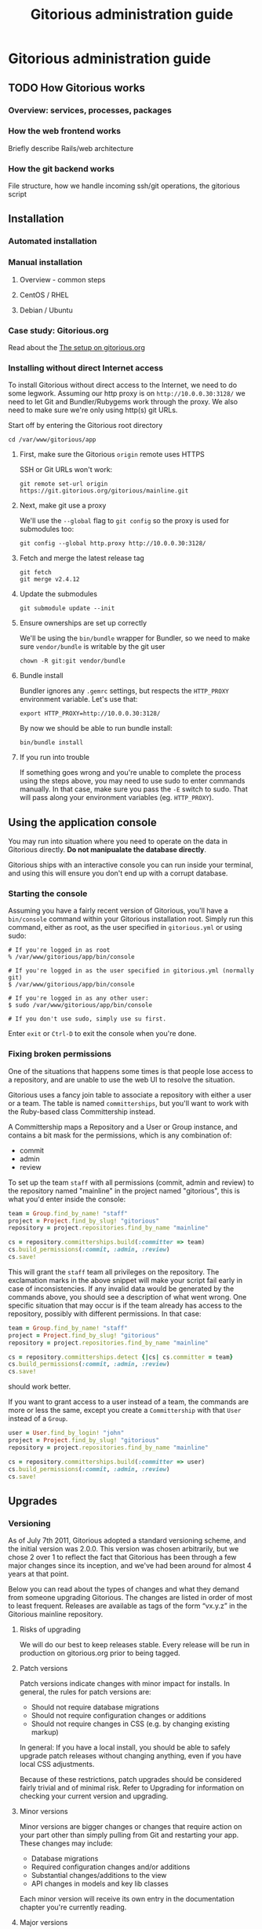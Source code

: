 #+TITLE:     Gitorious administration guide
#+LINK_UP:   index.html
#+LINK_HOME: /

* Gitorious administration guide
** TODO How Gitorious works
*** Overview: services, processes, packages
*** How the web frontend works
    Briefly describe Rails/web architecture
*** How the git backend works
File structure, how we handle incoming ssh/git operations, the gitorious script

** Installation
*** Automated installation
*** Manual installation
**** Overview - common steps

**** CentOS / RHEL
**** Debian / Ubuntu
*** Case study: Gitorious.org
    Read about the [[file:gitorious-org-setup.org::*The%20setup%20on%20gitorious.org][The setup on gitorious.org]]
*** Installing without direct Internet access
   To install Gitorious without direct access to the Internet, we
   need to do some legwork. Assuming our http proxy is on
   =http://10.0.0.30:3128/= we need to let Git and Bundler/Rubygems
   work through the proxy. We also need to make sure we're only
   using http(s) git URLs.

   Start off by entering the Gitorious root directory

#+BEGIN_EXAMPLE
cd /var/www/gitorious/app
#+END_EXAMPLE

**** First, make sure the Gitorious =origin= remote uses HTTPS
     SSH or Git URLs won't work:

#+BEGIN_EXAMPLE
git remote set-url origin https://git.gitorious.org/gitorious/mainline.git
#+END_EXAMPLE

**** Next, make git use a proxy
     We'll use the =--global= flag to =git config= so the proxy is
     used for submodules too:

#+BEGIN_EXAMPLE
git config --global http.proxy http://10.0.0.30:3128/
#+END_EXAMPLE

**** Fetch and merge the latest release tag
#+BEGIN_EXAMPLE
git fetch
git merge v2.4.12
#+END_EXAMPLE

**** Update the submodules
#+BEGIN_EXAMPLE
git submodule update --init
#+END_EXAMPLE

**** Ensure ownerships are set up correctly
     We'll be using the =bin/bundle= wrapper for Bundler, so we need
     to make sure =vendor/bundle= is writable by the git user

#+BEGIN_EXAMPLE
chown -R git:git vendor/bundle
#+END_EXAMPLE

**** Bundle install
     Bundler ignores any =.gemrc= settings, but respects the
     =HTTP_PROXY= environment variable. Let's use that:

#+BEGIN_EXAMPLE
export HTTP_PROXY=http://10.0.0.30:3128/
#+END_EXAMPLE

     By now we should be able to run bundle install:

#+BEGIN_EXAMPLE
bin/bundle install
#+END_EXAMPLE

**** If you run into trouble
     If something goes wrong and you're unable to complete the process
     using the steps above, you may need to use sudo to enter commands
     manually. In that case, make sure you pass the =-E= switch to
     sudo. That will pass along your environment variables
     (eg. =HTTP_PROXY=).

** Using the application console
   You may run into situation where you need to operate on the data in
   Gitorious directly. *Do not manipualate the database directly*.

   Gitorious ships with an interactive console you can run inside your
   terminal, and using this will ensure you don't end up with a
   corrupt database.

*** Starting the console
   Assuming you have a fairly recent version of Gitorious, you'll
   have a =bin/console= command within your Gitorious installation
   root. Simply run this command, either as root, as the user
   specified in =gitorious.yml= or using sudo:

#+BEGIN_EXAMPLE
# If you're logged in as root
% /var/www/gitorious/app/bin/console

# If you're logged in as the user specified in gitorious.yml (normally git)
$ /var/www/gitorious/app/bin/console

# If you're logged in as any other user:
$ sudo /var/www/gitorious/app/bin/console

# If you don't use sudo, simply use su first.
#+END_EXAMPLE

   Enter =exit= or =Ctrl-D= to exit the console when you're done.

*** Fixing broken permissions
   One of the situations that happens some times is that people lose
   access to a repository, and are unable to use the web UI to
   resolve the situation.

   Gitorious uses a fancy join table to associate a repository with
   either a user or a team. The table is named =committerships=, but
   you'll want to work with the Ruby-based class Committership
   instead.

   A Committership maps a Repository and a User or Group instance,
   and contains a bit mask for the permissions, which is any
   combination of:

   - commit
   - admin
   - review

   To set up the team =staff= with all permissions (commit, admin and
   review) to the repository named "mainline" in the project named
   "gitorious", this is what you'd enter inside the console:

#+BEGIN_SRC ruby
team = Group.find_by_name! "staff"
project = Project.find_by_slug! "gitorious"
repository = project.repositories.find_by_name "mainline"

cs = repository.committerships.build(:committer => team)
cs.build_permissions(:commit, :admin, :review)
cs.save!
#+END_SRC

   This will grant the =staff= team all privileges on the
   repository. The exclamation marks in the above snippet will make
   your script fail early in case of inconsistencies. If any invalid
   data would be generated by the commands above, you should see a
   description of what went wrong. One specific situation that may
   occur is if the team already has access to the repository,
   possibly with different permissions. In that case:

#+BEGIN_SRC ruby
team = Group.find_by_name! "staff"
project = Project.find_by_slug! "gitorious"
repository = project.repositories.find_by_name "mainline"

cs = repository.committerships.detect {|cs| cs.committer = team}
cs.build_permissions(:commit, :admin, :review)
cs.save!
#+END_SRC

   should work better.

   If you want to grant access to a user instead of a team, the
   commands are more or less the same, except you create a
   =Committership= with that =User= instead of a =Group=.

#+BEGIN_SRC ruby
user = User.find_by_login! "john"
project = Project.find_by_slug! "gitorious"
repository = project.repositories.find_by_name "mainline"

cs = repository.committerships.build(:committer => user)
cs.build_permissions(:commit, :admin, :review)
cs.save!
#+END_SRC


** Upgrades
*** Versioning

As of July 7th 2011, Gitorious adopted a standard versioning scheme,
and the initial version was 2.0.0. This version was chosen
arbitrarily, but we chose 2 over 1 to reflect the fact that Gitorious
has been through a few major changes since its inception, and we've
had been around for almost 4 years at that point.

Below you can read about the types of changes and what they demand
from someone upgrading Gitorious. The changes are listed in order of
most to least frequent. Releases are available as tags of the form
“vx.y.z” in the Gitorious mainline repository.

**** Risks of upgrading

We will do our best to keep releases stable. Every release will be run
in production on gitorious.org prior to being tagged.

**** Patch versions

Patch versions indicate changes with minor impact for installs. In
general, the rules for patch versions are:

- Should not require database migrations
- Should not require configuration changes or additions
- Should not require changes in CSS (e.g. by changing existing markup)

In general: If you have a local install, you should be able to safely
upgrade patch releases without changing anything, even if you have
local CSS adjustments.

Because of these restrictions, patch upgrades should be considered
fairly trivial and of minimal risk. Refer to Upgrading for information
on checking your current version and upgrading.

**** Minor versions

Minor versions are bigger changes or changes that require action on
your part other than simply pulling from Git and restarting your
app. These changes may include:

- Database migrations
- Required configuration changes and/or additions
- Substantial changes/additions to the view
- API changes in models and key lib classes

Each minor version will receive its own entry in the documentation
chapter you're currently reading.

**** Major versions

Major versions will presumably occur infrequently, and there is no
specific rules to trigger an upgrade. Our rule of thumb right now is
that if a new version of Gitorious requires an entirely new
installation guide of its own, it’s probably a major release. However,
we may also up the major version number due to the addition of
substantial new features, redesigns and whatnot.

**** How often/when will Gitorious update its version?

Releases will be made on an irregular schedule, and will coincide with
gitorious.org deployments, but not in a 1:1 ratio. Occasionally we
deploy Gitorious a number of times throughout a single week, but do
not expect more than one version per week. Follow this page, or better
– the mailing list for updates.

*** Approach 1: Manual upgrade

If your version of Gitorious is really old, please start with this
guide: [[https://gitorious.org/gitorious/pages/LegacyUpgrade][LegacyUpgrade]] ("really old" = older than February 3rd
2009/92bb70a1).

If your version Gitorious is only a little old, refer to [[https://gitorious.org/gitorious/pages/BundlerSetup][BundlerSetup]]
("a little old" = older than January 24th 2011/c44237f).

***** The changelog tool

As of Gitorious 2.0.0, Gitorious ships with a simple changelog
tool. The tool consists of a single rake task that can tell you what
version you are currently on and what versions are available to
you. To use it, invoke the following command from the root of your
installation:

=bundle exec rake changelog=

The tool will give you a list of available version along with an arrow
indicating your current version. If the arrow points to a green
number, you're on top of things. If it points to a red number, it
means that upgrades are available, and you are encouraged to stay up
to date.

To display a changelog for changes between your current version and
another version, run the tool with the `VERSION` environment variable
set:

#+begin_src shell-script
bundle exec rake changelog VERSION=2.0.1
#+end_src

***** Before upgrading

No matter how simple an upgrade may look, we strongly encourage you to
always back up your database and repository data prior to upgrades. If
nothing else, an upgrade is a good time to get some snapshots if you
don't already have scheduled backups of your system. It's also a good
idea to keep a copy of Gitorious configuration files outside the
actual install.

***** Upgrading patch versions

Patch upgrades should be trivial in nature. The steps are simple:

#+begin_src shell-script
cd /path/to/gitorious
git fetch git://gitorious.org/gitorious/mainline.git
git merge v2.x.y
rake assets:clear
#+end_src

Note that `rake assets:clear` was not available prior to 2.1.0. 2.0.x
can be directly upgraded to 2.1.0, see below.

As of 2.1.0 you also need these steps for any upgrade:

#+begin_src shell-script
git submodule init
git submodule update
rake db:migrate
#+end_src

Finally, restart all services. This includes the webserver, the poller
and the git daemon. x/y depends on the actual version.

***** Upgrading customized installs

If your Gitorious setup has changes, you may experience conflicts when
pulling in changes. It is recommended to push your patched version of
Gitorious somewhere, for example to itself, so you can easily clone
Gitorious to a local machine, or somewhere else on the server to make
sure that the patch will apply cleanly before attempting the upgrade.

***** Sample upgrade

Assuming you are on v2.0.0 or newer:

#+begin_src shell-script
bundle exec rake changelog
Available versions
v2.0.1              Next increment
-> v2.0.0           First versioned version of Gitorious
#+end_src

Obviously, there's a new version in town, so let's see what it offers:

#+begin_src shell-script
bundle exec rake changelog VERSION=2.0.1
Changes between v2.0.0 and v2.0.1:
A longer description appears here
#+end_src

This looks good, so let's upgrade:

#+begin_src shell-script
git fetch git://gitorious.org/gitorious/mainline.git
git merge v2.0.0
rm public/stylesheets/all.css public/javascripts/all.js public/javascripts/capillary.js public/**/*/gts-*.*
touch tmp/restart.txt
#+end_src

***** Upgrading from 2.0.x to 2.1

You can upgrade directly from any 2.0.x version directly to 2.1.0. Start by reviewing changes:

#+begin_src shell-script
bundle exec rake changelog VERSION=2.1.0
#+end_src

If this looks good, back up everything (see above), and get started:

#+begin_src shell-script
git fetch git://gitorious.org/gitorious/mainline.git
git merge v2.1.0
rake assets:clear
#+end_src

Gitorious now has submodules. Initialize and pull them, then upgrade
the database.

#+begin_src shell-script
git submodule init
git submodule update
rake db:migrate
#+end_src

Then restart your server (assuming you're using Passenger):

#+begin_src shell-script
touch tmp/restart.txt
#+end_src

***** Upgrading from 2.1.x to 2.2

You can upgrade directly from any 2.1.x version directly to 2.2.0. Start by reviewing changes:

#+begin_src shell-script
bundle exec rake changelog VERSION=2.2.0
#+end_src

If this looks good, back up everything (see above), and get started:

#+begin_src shell-script
git fetch git://gitorious.org/gitorious/mainline.git
git merge v2.2.0
rake assets:clear
git submodule --init update
#+end_src

Upgrade the database:

#+begin_src shell-script
rake db:migrate
#+end_src

Then restart your server (assuming you're using Passenger):

#+begin_src shell-script
touch tmp/restart.txt
#+end_src

If you want to use the new [[private repositories
 feature][https://gitorious.org/gitorious/pages/PrivateRepositories]], set the
=enable_private_repositories= setting to `true` in
config/gitorious.yml. See the sample configuration in
config/gitorious.sample.yml for more information.

***** Upgrading from 2.2.x to 2.3

You can upgrade directly from any 2.2.x version directly to 2.3.0. Start by reviewing changes:

#+begin_src shell-script
bundle exec rake changelog VERSION=2.3.0
#+end_src

If this looks good, back up everything (see above), and get started:

#+begin_src shell-script
git fetch git://gitorious.org/gitorious/mainline.git
git merge v2.3.0
rake assets:clear
#+end_src

Gitorious now has submodules. Initialize and pull them:

#+begin_src shell-script
git submodule init
git submodule update
#+end_src

Upgrade the database:

#+begin_src shell-script
rake db:migrate
#+end_src

Then restart your server (assuming you're using Passenger):

#+begin_src shell-script
touch tmp/restart.txt
#+end_src

***** Upgrading from 2.3.0 to 2.3.1

To upgrade from version 2.3.0 to 2.3.1, follow these steps:

#+begin_src shell-script
git fetch git://gitorious.org/gitorious/mainline.git
git merge v2.3.1
bundle install
rake assets:clear
touch tmp/restart.txt
#+end_src
***** Upgrading from 2.3.1 to 2.3.2

To upgrade from version 2.3.1 to 2.3.2, follow these steps:

#+begin_src shell-script
git fetch git://gitorious.org/gitorious/mainline.git
git merge v2.3.2
bundle install
rake assets:clear
touch tmp/restart.txt
#+end_src

***** Upgrading from 2.3.2 to 2.4.1

To upgrade from version 2.3.2 to 2.4.1, follow these steps:

#+begin_src shell-script
git fetch git://gitorious.org/gitorious/mainline.git
git merge v2.4.1
bundle install
rake assets:clear
rake db:migrate
rake ts:rebuild
touch tmp/restart.txt
#+end_src

***** Upgrading patch releases in the 2.4 series

Due to our use of git-flow there have been a few patch releases in the
2.4 series. To upgrade between these:

#+begin_src shell-script
git fetch git://gitorious.org/gitorious/mainline.git
git merge v2.4.x
bundle install
rake assets:clear
rake db:migrate
rake ts:rebuild
touch tmp/restart.txt
#+end_src

*** Approach 2: Snapshot old instance, restore state in a newly installed instance

The nuclear option, and the simplest way to go in some cases. If you
need to make a major version leap (aka. migrating an ancient Gitorious
installation) you might want to consider simply snapshotting the old
one and recovering in a freshly installed new one. This also has the
benefit of not screwing up your older, working installation if
something goes wrong.

(See the [[*Backup,%20recovery,%20migration,%20cloning][Backup, recovery, migration, cloning]] below)

** TODO Keeping it running
*** Monit
*** Diagnostic checks
** Backup, recovery, migration, cloning

Gitorious has support for snapshotting and restoring its state, which
makes it possible to easily perform backups, disaster recovery,
cloning and migration of Gitorious sites.

*** Using the snapshot/restore commands

If you're on a recent version of Gitorious (>v2.3.0) you'll find two
commands under the scripts directory: scripts/snapshot and
scripts/restore. Each of them takes a single parameter: the path of
the tar file you want your Gitorious installation backed up to, or
restored from. Note that you'll need to launch the commands from the
root directory of your Gitorious install (the directory where you find
your Rakefile, Gemfile, config directory etc).

*** How to perform snapshots in older Gitorious versions

It's fairly straightforward to add these new snapshot|restore commands
to an older Gitorious instance a well: you only need to clone the
latest version of the Gitorious code, and copy the following files to
the same locations in your current, older installation:

=script/restore=
=script/snapshot=
=lib/tasks/backup.rake=

*** Assumptions and caveats

- For disaster recovery, you'll first need to get a functional
  installation of Gitorious up and running, after which you can run
  the restore command to bring in your data again. Note that the
  snapshot tarball also includes the configuration files from your old
  Gitorious installation. They are not automatically copied into your
  new installation, but can be used to recreate your old config in
  your new Gitorious installation (useful if your previous Gitorious
  installation had custom LDAP integration, custom hooks etc).

- Snapshots will not preserve any custom code or theming you may have
  added to your Gitorious installation: any such local modifications
  will need to be backed up and restored separately

- Some operations in Gitorious are asynchronous, meaning they are
  performed by publishing/consuming messages on a queue. The
  snapshot/restore commands don't currently capture or restore the
  state of the queue, so any current work on the queue will be lost.

- The snapshot/recovery commands assume that you have the time and
  disk-space to slurp down all your hosted repos into a local
  tarball. Sites with huge amounts of git repository data may
  therefore need more custom backup schemes.

- The restore command assumes that no breaking changes have happened
  between the version you snapshot from, and the version you restore
  your data into. In the future, major Gitorious version jumps may
  necessitate a more manual restore procedure due to changes in
  configurations, db schema, folder structure etc.

*** Scenarios

The snapshot|restore commands are useful for multiple tasks beyond
just standard backups.

**** Backup and disaster recovery

Run periodic backups, for instance via cron. Execute the snapshot
command, for example like this script/snapshot
/tmp/todays-snapshot.tar. Transfer the newly created tarball to
another server, offsite location or something like Amazon S3.

If disaster strikes on your Gitorious installation, install a new
instance of Gitorious, then run script/restore todays-snapshot.tar to
restore your old state in the new installation.

**** Migrations and clones

The same procedure is useful if you just need to move or clone your
Gitorious state from one server to another. Snapshot the old one, copy
the tarball file over to the other installation and restore
there. Simple.

**** Upgrading

Different scenario, same procedure: if you need to upgrade from an
older version of Gitorious and don't want to bother with carefully
upgrading your Gitorious instance across multiple versions, you can
simply snapshot the state of your old Gitorious site, install a fresh
new Gitorious instance and just restore your state there.

**** Snapshots and rollbacks for development and testing

If you're a developer extending, customizing or developing new
features for Gitorious, you can use the snapshot|restore commands to
simply setting up and restoring multiple standard database/repository
states in order to simplify testing.

** TODO Scaling

*** Caching with Nginx
    There are a couple of actions in Gitorious which benefits
    greatly from caching. The basic premise when setting up caching
    is to ensure that you don't cache what shouldn't be cached;
    fortunately most caching servers will respect a few basic
    principles:

    - Respect the =Cache-Control= headers, specifically don't cache
      data marked as =private=, and respect the =max-age= part of the
      =Cache-Control= headers
    - Don't cache data which is delivered with =Set-Cookie= headers
      from the backend server

    Gitorious.org uses Varnish for caching, but Nginx works in a
    similar fashion. There are a couple of heavily-used actions in
    Gitorious which have been optimized for caching:

    - The URLs used internally when resolving an incoming URL to a
      location on disk
    - Commit diffs

    These are delivered without =Set-Cookie= headers and with
    appropriate =Cache-Control= headers, while most other actions in
    Gitorious will not be cacheable.

    To set up caching in Nginx, first define a cache zone in your
    configuration files (at the top level)

#+BEGIN_SRC conf
proxy_cache_path /var/cache/nginx/gitorious levels=1:2 keys_zone=gitorious:128m;
#+END_SRC

    Then, inside a =location= block where you define the backend
    proxy, add the following:

#+BEGIN_SRC conf
# Use the cache zone gitorious
proxy_cache gitorious;

# Add a header displaying the cache status
add_header X-Cache-Status $upstream_cache_status;
#+END_SRC

    This will enable caching where appropriate, and additionally add
    a =X-Cache-Status= header to your responses, indicating whether
    the response from the backend was cached.

*** Caching with Varnish
*** Horizontal scaling
    what sort of hardware will you need to keep a single server running
    under misc typical usage scenarios?
*** Vertical scaling
    distributing the load over multiple serves
*** Repository hashing/sharding
** Troubleshooting

You're running your own Gitorious site. Now something seems to be
broken. Where do you start?

*** Diagnostics CLI tool

Gitorious includes a self-diagnostic tool (available in v2.3.0 and
onwards).

Execute scripts/diagnose (as superuser/root), and Gitorious will print
out a summary of its internals. Obvious problems in your setup will
show up here, which should give you a clue as to what could be amiss
in your installation.

*** Diagnostics dashboard url

You can also check the health of the site via the web frontend. If you
are a site admin, browse to /admin/diagnostics at your Gitorious
site. You'll be greeted with a diagnostics summary very similar to the
script/diagnose command.

*** Check the FAQ

(See FAQ chapter below)

*** Ask the community

If you're still stuck, consider asking the Gitorious community for
suggestions.

The core contributors and quite a few community members subscribe to
the [[http://groups.google.com/group/gitorious?hl=en][Gitorious Google Group]]. There's also an IRC channel
available: #gitorious at freenode.net

Finally, if you are considering paid support/help, note that [[http://gitorious.com][Gitorious
AS]] offers commercial support.

** TODO Authentication & authorization
*** LDAP integration
*** Private projects/repositories
** Customizing the user interface in Gitorious
   If you wish to customize your Gitorious server, there are a lot of
   things that can be adjusted, from very basic settings to building
   your own templates.

   All of these settings require you to make changes to the
   =config/gitorious.yml= file inside your Gitorious installation, and
   the included sample file in =config/gitorious.sample.yml= contains
   an up-to-date description of the various settings.

   Once you have made changes to the =config/gitorious.yml= file
   you'll need to restart your application server. If you use [[https://www.phusionpassenger.com/][Phusion
   Passenger]], simply touch the =tmp/restart.txt= file, for [[http://unicorn.bogomips.org/SIGNALS.html][Unicorn]]
   send a =USR1= signal to your Unicorn master process.
*** "On/off settings"
    These settings are very basic toggles:
    - The =is_gitorious_dot_org= setting specifies whether you want
      the "flashy" main page used on gitorious.org or not.
    - The =extra_html_head_data= setting lets you add custom HTML data
      to be included in the =<head>= section of all pages.
    - The =additional_footer_links= setting lets you add extra links
      to the footer of the pages.
    - The =terms_of_use= setting lets you turn off acceptance of the
      terms of use.
    - The =terms_of_service_url= setting lets you specify the link to
      the terms of service, used in the footer and as a link from the
      prompt to accept the terms of service when new users register.
    - The =privacy_policy_url= setting lets you specify a different
      link for the privacy policy linked to in the site footer.
    - The =site_name= setting lets you change the default site name
      used in HTML =<title>= tags
    - The =custom_username_label= setting lets you specify a different
      label for the username field on the login page. Very useful for
      LDAP based authentication.
    - The =favicon_url= setting lets you specify the path, relative to
      the =public= directory in your Gitorious installation, where your
      favicon is.
    - The =logo_url= setting lets you specify the URL to a use as an
      =<img>= tag for your logo.
*** Further customizations
    If adjusting the toggled mentioned in the previous settings
    doesn't quite do it for you, Gitorious lets you supply your own
    stylesheets or build your own layout files.

**** The =common_stylesheets= setting
    Additional stylesheets for most pages. "Most pages" is everything
    except for the frontpage/public index, login page and the register
    page.

    One way to theme Gitorious would be to put a submodule in =public/=
    that contains stylesheets and images. Then include the following
    setting (assuming that your submodule is at =public/mytheme=, and
    includes a directory =stylesheets/theme.css=):

#+BEGIN_EXAMPLE
common_stylesheets: /mytheme/stylesheets/theme
#+END_EXAMPLE

    If you have several files:

#+BEGIN_EXAMPLE
common_stylesheets:
  - /mytheme/stylesheets/theme
  - /mytheme/stylesheets/theme2
#+END_EXAMPLE

    Note that the extra stylesheets will be added to the bundle used
    in production.

**** The =external_stylesheets= setting
     Like =common_stylesheets=, but applies to the frontpage and login pages.
**** The =additional_view_paths= setting
     Add more view paths if you want to override some or all of
     Gitorious' views. *Make sure you know what you're doing before
     attepting this - there is no API guarantee from the current
     controllers.* If you override views, study the git log (the
     Changelog may not mention these changes) before upgrading.

     Any =.html.erb= files you put into this directory should have a
     path relative to the =additional_view_paths= setting; in that
     case those files will be preferred to the ones shipping with
     Gitorious itself. For example, to supply your own view file for
     the "show user" page (=UsersController#show=), you should add a
     file in =$additional_view_paths/views/users/show.html.erb=
     containing the ERB code to be used in that view. Start out by
     copying =app/views/users/show.html.erb= to your custom directory,
     and make changes to that file. If you do this on your own
     computer, running Gitorious with =RAILS_ENV=development= you can
     reload the page in your browser to view the changes. On a
     production server, a restart is needed to view the changes.

     You should take great care to ensure that all necessary navigation
     items are preserved in your overriding files, and you should
     verify that your layout still works after upgrading your
     Gitorious server to new minor/major versions.

     It's recommended to use something like Git's submodules to add
     these views to your site.

** How to run virtualization on a headless server?
   Most non-sysadmin people have only used GUI tools such as VMWare,
   VirtualBox or Parallels, and don't know how to set up a virtual
   machine on a computer without a GUI. We have some good news for
   you: you will be able to use GUI tools on your workstation to work
   with virtual machines running on a datacenter server, and it really
   isn't too difficult.

   There are countless ways of doing virtualizations on Linux, this
   example guides you through using the Kernel Virtualization Module
   (KVM) together with a user-space tool called qemu. This means that
   a kernel module will take care of the heavy lifting, while qemu
   will be what you see on your computer.

   Start off with the "Prerequisites" section below, and then continue
   to the section which fits you best:

   - If you run Linux on your local computer and you want to
     familiarize yourself with how qemu works, read the section [[*Manual%20qemu%20setup][Manual
     qemu setup]] below. You'll be able to log into your server within a
     few minutes.

   - If you're not running Linux on your local computer, or if you'd
     rather start with a production-ready setup, jump straight to the
     [[*Using%20libvirt][Using libvirt]] section below and start building your production
     server.

*** Prerequisites
**** Install qemu-img on the server
    To work with different virtual disk images on your server, you'll
    need the =qemu-img= tool installed.

#+BEGIN_EXAMPLE
# Fedora/CentOS/RedHat:
(sudo) yum install qemu-img

# Debian/Ubuntu
(sudo) apt-get install qemu
#+END_EXAMPLE
**** Download the virtual appliance to your server
    To download the Gitorious Virtual Appliance (version 2.4.9) to
    your server, enter this in a terminal on the server:

#+BEGIN_EXAMPLE
wget https://dwa2rvxkle6ff.cloudfront.net/gitorious-ce-va-v2.4.9.ova
#+END_EXAMPLE

**** Extract the vmdk file from the ova file
    The ova file is a tarball containing an XML file describing the
    machine, and a vmdk image file. To extract these from the ova
    file, enter:

#+BEGIN_EXAMPLE
tar xf gitorious-ce-va-v2.4.9.ova
#+END_EXAMPLE

**** Convert the vmdk file to a raw image file
    Qemu ships with a tool which converts between virtually all
    virtual disk file formats. To convert the vmdk to an .img file,
    enter

#+BEGIN_EXAMPLE
qemu-img convert <gitorious>.vmdk <gitorious>.img
#+END_EXAMPLE

*** Manual qemu setup
    This step is completely optional, but it will help you understand
    a little more about what's actually happening when you use
    qemu/kvm for virtualization. You will need to run Linux on your
    local machine; either natively or in a virtual machine.

**** Install qemu
    First of all you'll need to install Qemu, a machine emulator and
    virtualizer. By using Qemu as a machine emulator, you get a really
    simple tool to emulate a processor, albeit a fairly slow one. By
    using Qemu as a virtualizer, you get a just as simple tool which
    is a lot faster and uses your native CPU for virtualization.

    To install Qemu on your computer:

#+BEGIN_EXAMPLE
# On Debian/Ubuntu:
(sudo) apt-get install qemu-kvm
# On Fedora/RedHat:
(sudo) yum install qemu-kvm
#+END_EXAMPLE

**** Start the appliance
    Now that you have Qemu installed and a usable disk image (follow
    the steps in the "Prerequisites" section above, or copy the files
    from your server to your computer) it's time to try it out.

    To start a virtual machine with 1G RAM, booting from the Gitorious
    VA disk image:

#+BEGIN_EXAMPLE
qemu-kvm -m 1024 -hda gitorious.img -snapshot
#+END_EXAMPLE

    The =-m 1024= option sets your VM up with 1G RAM, the =-hda= option
    specifies which file to use as the first hard drive, and the
    =-snapshot= option makes your VM discard any changes you make
    when you shut down the VM.

    After a few seconds you'll see a new window open (this is
    actually a VNC client), and you'll be able to log into your VA
    after a few more seconds. Simply enter =Ctrl-C= in the terminal
    where you started the VM to shut down the VM.

*** Using libvirt
    Libvirt is a set of tools which provide a single interface to
    various virtualization backends like KVM and Xen. We're going to
    install some of the tools on your server, and then another set of
    tools you can run on your local computer. Again, if you're not
    using Linux on your local computer, you can install the client
    tools in a virtual machine on your computer (VMWare, Parallels,
    VirtualBox will all work).

    Please note that your server needs to be running non-virtualized,
    running virtual machines inside a virtual machine probably isn't
    going to work.

    The following commands assume your server is running; for other
    operating systems you'll need to install a different set of packages.

**** Install libvirt on your server
    First of all, install a few packages on your server:

#+BEGIN_EXAMPLE
# On Ubuntu:
qemu-kvm libvirt-bin bridge-utils
#+END_EXAMPLE

    Next, only user accounts on your server who are member of the
    =libvirtd= group are allowed to use KVM virtual machines. Add
    your user account to this group on the server:

#+BEGIN_EXAMPLE
sudo adduser $USER libvirtd
#+END_EXAMPLE

    Now, start the libvirtd virtualization daemon on your server:

#+BEGIN_EXAMPLE
sudo service libvirt-bin start
#+END_EXAMPLE

    To verify that everything is OK, enter:

#+BEGIN_EXAMPLE
virsh -c qemu:///system list
#+END_EXAMPLE

**** Move the disk image to where libvirt can find it
    The libvirt tools work with several storage pools, which is a
    really nice feature, but for now we just want to make the disk
    image we converted into a location where libvirt can find it.

    Move the disk image you created in the "[[*Convert%20the%20vmdk%20file%20to%20a%20raw%20image%20file][Convert the vmdk file to a
    raw image file]]" section above into the =/var/lib/libvirt/images=
    directory on your server:

#+BEGIN_EXAMPLE
cd /path/to/gitorious.img
mv gitorious.img /var/lib/libvirt/images/
#+END_EXAMPLE

    You will need to be root to do this.

**** Install virt-manager on your workstation
    Now it's time to install the GUI tools to work with the KVM
    guests on your local computer. If you're using a non-Linux
    operating system on your local computer, set up a virtual machine
    with a Linux version on it.

    The package you'll need to install is called =virt-manager= on
    both Ubuntu/Debian and Fedora/RedHat systems. To install the
    tools, enter:

#+BEGIN_EXAMPLE
# Ubuntu/Debian:
sudo apt-get install virt-manager

# Fedora/RedHat/CentOS:
sudo yum install virt-manager
#+END_EXAMPLE

    Once it's installed, simply start the GUI like this:

#+BEGIN_EXAMPLE
virt-manager &
#+END_EXAMPLE

    You'll see a window opening, and from here we'll add a connection
    to your server over SSH. Select File->Add connection, and fill it
    out like this:

    - Hypervisor: Select "QEMU/KVM"
    - Click the "Connect to remote host" checkbox
    - Method: SSH
    - Username: Enter your username on your server
    - Hostname: Enter the hostname/IP address of your server

    Click "Connect". Once your're connected, right-click your server
    in the list and select "New". Enter a name for the new virtual
    machine, and select the "Import existing disk image"
    option. Click "Forward".

    Click the "Browse" button, and locate the disk image we created
    previously. Click it, and select "Choose volume". Enter "Linux" as
    OS type, and "RedHat Enterprise Linux 6" as OS version. Click
    "Forward".

    On the next screen, select how much RAM and how many CPUs to
    allocate to the virtual machine, and click "Forward". Click
    "Finish", and your virtual machine is ready for use.

    Simply double-click the virtual machine you just created, watch
    it boot and log into the machine through the console.

